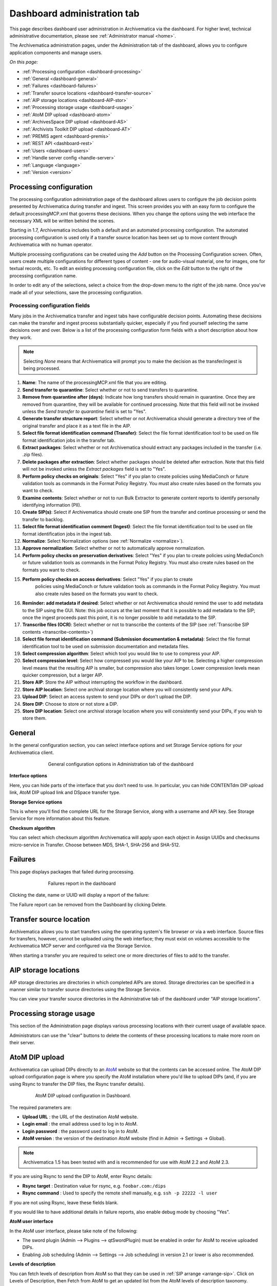 .. _dashboard-admin:

============================
Dashboard administration tab
============================

This page describes dashboard user administration in Archivematica via the
dashboard. For higher level, technical administrative documentation, please
see :ref:`Administrator manual <home>`.

The Archivematica administration pages, under the Administration tab of the
dashboard, allows you to configure application components and manage users.

*On this page:*

* :ref:`Processing configuration <dashboard-processing>`

* :ref:`General <dashboard-general>`

* :ref:`Failures <dashboard-failures>`

* :ref:`Transfer source locations <dashboard-transfer-source>`

* :ref:`AIP storage locations <dashboard-AIP-stor>`

* :ref:`Processing storage usage <dashboard-usage>`

* :ref:`AtoM DIP upload <dashboard-atom>`

* :ref:`ArchivesSpace DIP upload <dashboard-AS>`

* :ref:`Archivists Toolkit DIP upload <dashboard-AT>`

* :ref:`PREMIS agent <dashboard-premis>`

* :ref:`REST API <dashboard-rest>`

* :ref:`Users <dashboard-users>`

* :ref:`Handle server config <handle-server>`

* :ref:`Language <language>`

* :ref:`Version <version>`

.. _dashboard-processing:

Processing configuration
------------------------

.. image:: images/ProcessingConfig.*
   :align: right
   :width: 60%
   :alt: Processing configuration screen in the dashboard

The processing configuration administration page of the dashboard allows users
to configure the job decision points presented by Archivematica during transfer and
ingest. This screen provides you with an easy form to configure the default
processingMCP.xml that governs these decisions. When you change the options using
the web interface the necessary XML will be written behind the scenes.

Starting in 1.7, Archivematica includes both a default and an automated
processing configuration. The automated processing configuration is used only if
a transfer source location has been set up to move content through Archivematica
with no human operator.

Multiple processing configurations can be created using the *Add* button on the
Processing Configuration screen. Often, users create multiple configurations for
different types of content - one for audio-visual material, one for images, one
for textual records, etc. To edit an existing processing configuration file, click
on the *Edit* button to the right of the processing configuration name.

In order to edit any of the selections, select a choice from the drop-down menu
to the right of the job name. Once you've made all of your selections, save the
processing configuration.

Processing configuration fields
===============================

Many jobs in the Archivematica transfer and ingest tabs have configurable decision
points. Automating these decisions can make the transfer and ingest process substantially
quicker, especially if you find yourself selecting the same decisions over and over.
Below is a list of the processing configuration form fields with a short description
about how they work.

.. note::

  Selecting *None* means that Archivematica will prompt you to make the decision
  as the transfer/ingest is being processed.

#. **Name**: The name of the processingMCP.xml file that you are editing.

#. **Send transfer to quarantine**: Select whether or not to send transfers to
   quarantine.

#. **Remove from quarantine after (days)**: Indicate how long transfers should
   remain in quarantine. Once they are removed from quarantine, they will be
   available for continued processing. Note that this field will not be invoked
   unless the *Send transfer to quarantine* field is set to "Yes".

#. **Generate transfer structure report**: Select whether or not Archivematica
   should generate a directory tree of the original transfer and place it as a
   text file in the AIP.

#. **Select file format identification command (Transfer)**: Select the file format
   identification tool to be used on file format identification jobs in the transfer tab.

#. **Extract packages**: Select whether or not Archivematica should extract any packages
   included in the transfer (i.e. .zip files).

#. **Delete packages after extraction**: Select whether packages should be deleted
   after extraction. Note that this field will not be invoked unless the *Extract packages*
   field is set to "Yes".

#. **Perform policy checks on originals**: Select "Yes" if you plan to create
   policies using MediaConch or future validation tools as commands in the
   Format Policy Registry. You must also create rules based on the formats you
   want to check.

#. **Examine contents**: Select whether or not to run Bulk Extractor to generate
   content reports to identify personally identifying information (PII).

#. **Create SIP(s)**: Select if Archivematica should create one SIP from the transfer and
   continue processing or send the transfer to backlog.

#. **Select file format identification comment (Ingest)**: Select the file format
   identification tool to be used on file format identification jobs in the ingest tab.

#. **Normalize**: Select Normalization options (see :ref:`Normalize <normalize>`).

#. **Approve normalization**: Select whether or not to automatically approve normalization.

#. **Perform policy checks on preservation derivatives**: Select "Yes" if you plan to create
   policies using MediaConch or future validation tools as commands in the
   Format Policy Registry. You must also create rules based on the formats you
   want to check.

#. **Perform policy checks on access derivatives**: Select "Yes" if you plan to create
    policies using MediaConch or future validation tools as commands in the
    Format Policy Registry. You must also create rules based on the formats you
    want to check.

#. **Reminder: add metadata if desired**: Select whether or not Archivematica should
   remind the user to add metadata to the SIP using the GUI. Note: this job
   occurs at the last moment that it is possible to add metadata to the SIP; once the
   ingest proceeds past this point, it is no longer possible to add metadata to the SIP.

#. **Transcribe files (OCR)**: Select whether or not to transcribe the contents of
   the SIP (see :ref:`Transcribe SIP contents <transcribe-contents>`)

#. **Select file format identification command (Submission documentation & metadata)**: Select
   the file format identification tool to be used on submission documentation and
   metadata files.

#. **Select compression algorithm**: Select which tool you would like to use to
   compress your AIP.

#. **Select compression level**: Select how compressed you would like your AIP to
   be. Selecting a higher compression level means that the resulting AIP is smaller,
   but compression also takes longer. Lower compression levels mean quicker compression,
   but a larger AIP.

#. **Store AIP**: Store the AIP without interrupting the workflow in the dashboard.

#. **Store AIP location**: Select one archival storage location where you will
   consistently send your AIPs.

#. **Upload DIP**: Select an access system to send your DIPs or don't upload the DIP.

#. **Store DIP**: Choose to store or not store a DIP.

#. **Store DIP location**: Select one archival storage location where you will
   consistently send your DIPs, if you wish to store them.

.. _dashboard-general:

General
-------

In the general configuration section, you can select interface options and set
Storage Service options for your Archivematica client.

.. figure:: images/Generalconfig.*
   :align: center
   :figwidth: 70%
   :width: 100%
   :alt: General configuration options in Administration tab of the dashboard

   General configuration options in Administration tab of the dashboard

**Interface options**

Here, you can hide parts of the interface that you don't need to use. In
particular, you can hide CONTENTdm DIP upload link, AtoM DIP upload link and
DSpace transfer type.

**Storage Service options**

This is where you'll find the complete URL for the Storage Service, along with a username and API key. See
Storage Service for more information about this feature.

**Checksum algorithm**

You can select which checksum algorithm Archivematica will apply upon each object in Assign UUIDs and checksums micro-service in Transfer.
Choose between MD5, SHA-1, SHA-256 and SHA-512.

.. _dashboard-failures:

Failures
--------

This page displays packages that failed during processing.

.. figure:: images/FailuresAdmin.*
   :align: center
   :figwidth: 70%
   :width: 100%
   :alt: Failures report in the dashboard

   Failures report in the dashboard


Clicking the date, name or UUID will display a report of the failure:

.. image:: images/FailReport.*
   :align: center
   :width: 70%
   :alt: Failure report for a failed transfer

The Failure report can be removed from the Dashboard by clicking Delete.


.. _dashboard-transfer-source:

Transfer source location
------------------------

Archivematica allows you to start transfers using the operating system's file
browser or via a web interface. Source files for transfers, however, cannot be
uploaded using the web interface; they must exist on volumes accessible to the
Archivematica MCP server and configured via the Storage Service.

When starting a transfer you are required to select one or more directories of
files to add to the transfer.


.. _dashboard-AIP-stor:

AIP storage locations
---------------------

AIP storage directories are directories in which completed AIPs are stored.
Storage directories can be specified in a manner similar to transfer source
directories using the Storage Service.

You can view your transfer source directories in the Administrative tab of the
dashboard under "AIP storage locations".

.. _dashboard-usage:

Processing storage usage
------------------------

This section of the Administration page displays various processing locations
with their current usage of available space.

.. image:: images/ProcessingUsage.*
   :align: center
   :width: 80%
   :alt: Processing storage usage area of Administration page

Administrators can use the "clear" buttons to delete the contents of these
processing locations to make more room on their server.

.. _dashboard-atom:

AtoM DIP upload
---------------

Archivematica can upload DIPs directly to an
`AtoM <www.accesstomemory.org>`_ website so that the contents can
be accessed online. The AtoM DIP upload configuration page is where you
specify the AtoM installation where you'd like to upload DIPs
(and, if you are using Rsync to transfer the DIP files, the Rsync transfer details).

.. figure:: images/AtoMDIPConfig.*
   :align: center
   :figwidth: 80%
   :width: 100%
   :alt: AtoM DIP upload configuration in Dashboard.

   AtoM DIP upload configuration in Dashboard.

The required parameters are:

* **Upload URL** : the URL of the destination AtoM website.

* **Login email** : the email address used to log in to AtoM.

* **Login password** : the password used to log in to AtoM.

* **AtoM version** : the version of the destination AtoM website (find in Admin -> Settings -> Global).

.. note::

   Archivematica 1.5 has been tested with and is recommended for use with AtoM 2.2
   and AtoM 2.3.

If you are using Rsync to send the DIP to AtoM, enter Rsync details:

* **Rsync target** : Destination value for rsync, e.g. ``foobar.com:/dips``

* **Rsync command** : Used to specify the remote shell manually, e.g. ``ssh -p 22222 -l user``

If you are not using Rsync, leave these fields blank.

If you would like to have additional details in failure reports, also enable debug mode by choosing
"Yes".

**AtoM user interface**

In the AtoM user interface, please take note of the following:

* The sword plugin (Admin --> Plugins --> qtSwordPlugin) must be enabled in order for AtoM to receive uploaded DIPs.

* Enabling Job scheduling (Admin --> Settings --> Job scheduling) in version 2.1 or lower is also recommended.

**Levels of description**

You can fetch levels of description from AtoM so that they can be used in
:ref:`SIP arrange <arrange-sip>`. Click on Levels of Description, then
Fetch from AtoM to get an updated list from the AtoM levels of description
taxonomy.

.. image:: images/AtoM_lod.*
   :align: center
   :width: 80%
   :alt: Levels of description from AtoM shown in Archivematica administration screen

If there are levels of description in the AtoM taxonomy that you prefer not to
use in Archivematica SIP arrange, you can remove them using the red delete
button. You can change the order that they appear in SIP arrange by using the
up/down arrows in this screen.

.. note::

   You may need an administrator to configure AtoM for DIP uploads from Archivematica.
   For administrator instructions, see :ref:`AtoM configuration <admin-dashboard-atom>` in the
   Administrator manual

   .. _dashboard-AS:

ArchivesSpace DIP upload
-----------------------------

.. image:: images/ASDIPConfig.*
   :align: right
   :width: 45%
   :alt: ArchivesSpace configuration settings

Before ingesting digital objects destined for ArchivesSpace, ensure that
the ArchivesSpace DIP upload settings in the administration tab of the
dashboard have been set.

* These settings should be created and saved before digital objects destined
  for upload to ArchivesSpace are processed. Note that these can be set
  once and used for processing any number of transfers (i.e. they do not need
  to be re-set for each transfer).

* Include the IP address of the host database (ArchivesSpace host), the database
  port (ArchivesSpace backend port), an ArchivesSpace administrative
  username, the ArchivesSpace administrative user password, and the Use Statement (see note below).

* Restrictions Apply: Selecting *Yes* will apply a blanket access restriction to all content
  uploaded from Archivematica to ArchivesSpace. Selecting *No* will send all content to
  ArchivesSpace without restrictions. Should you wish to enable the PREMIS-based restrictions functionality,
  choose "base on PREMIS" under "Restrictions Apply". To add PREMIS rights,
  please see :ref:`Add PREMIS rights and restrictions <at-premis>`.

* ArchivesSpace repository number: Insert the identifier for the ArchivesSpace repository
  to which you would like to upload DIPs here. Note that the default identifier for a
  single-repository ArchivesSpace instance is 2.

.. NOTE::

   The *Use statement* field is required. To populate this fields, you **must**
   refer to ArchivesSpace's Controlled Value Lists.

   The Use statement field in Archivematica is mapped to the Use Statement list in
   ArchivesSpace. If the uploaded materials are original master images, for example,
   you could enter ``image-master`` in the Use statement field to apply the label
   image-master to all of the uploads.

.. NOTE::

   The *Object type* field can be left blank. To populate this fields, you **must**
   refer to ArchivesSpace's Controlled Value Lists.

   The Object type field in Archivematica is mapped to the Digital Object Type list in
   ArchivesSpace. If the uploaded materials are sound recordings, you could enter ``sound_recording``
   in the Object type field to apply the label sound_recording to all of the uploads. For mixed
   media uploads, it is best to leave this field blank.

.. IMPORTANT::

   In order to save changes to the ArchivesSpace DIP upload configuration, you must
   enter the password before clicking save. Note that Archivematica will *not* show you
   an error if the password is not entered.


.. _dashboard-AT:

Archivists Toolkit DIP upload
-----------------------------

.. image:: images/ATDIPConfig.*
   :align: right
   :width: 45%
   :alt: Archivists Toolkit configuration settings

Before ingesting digital objects destined for Archivists' Toolkit, ensure that
the Achivists' Toolkit DIP upload settings in the administration tab of the
dashboard have been set.

* These settings should be created and saved before digital objects destined
  for upload to Archivists Toolkit are processed. Note that these can be set
  once and used for processing any number of transfers (i.e. they do not need
  to be re-set for each transfer). The screenshots below show the template in
  the dashboard.

* Include the IP address of the host database (db host), the database port (db
  port), the database name (db name), the database user (db user), and the
  Archivists' Toolkit user name (at username).

* Should you wish to enable the PREMIS-based restrictions functionality,
  choose "base on PREMIS" under "Restrictions Apply". To add PREMIS rights,
  please see :ref:`Add PREMIS rights and restrictions <at-premis>`.


.. seealso::

   * :ref:`Archivists Toolkit <archivists-toolkit>`
   * :ref:`Administrators manual- Archivists Toolkit DIP upload <admin-dashboard-AT>`


.. _dashboard-premis:

PREMIS agent
------------

The PREMIS agent name and code can be set via the administration interface.

.. image:: images/PREMISAdmin.*
   :align: center
   :width: 80%
   :alt: PREMIS agent settings in Administration tab

The PREMIS agent information is used in the METS files created by Archivematica
to identify the agency performing the digital preservation events.

.. seealso::

   * :ref:`Administrators manual - PREMIS <admin-dashboard-premis>`

.. _dashboard-rest:

REST API
--------

Archivematica includes a REST API for automating transfer approval.
Artefactual recommends that a technical administrator configure the options
for this feature.

To configure Archivematica to use the REST API for automation, see
:ref:`Administrator manual - REST API <admin-dashboard-rest>`.

.. _dashboard-users:

Users
-----

The dashboard provides a simple cookie-based user authentication system using
the `Django authentication framework <https://docs.djangoproject.com/en/1.4/topics/auth/>`_.
Access to the dashboard is limited only to logged-in users and a login page
will be shown when the user is not recognized. If the application can't find
any user in the database, the user creation page will be shown instead,
allowing the creation of an administrator account.

Users can be also created, modified and deleted from the Administration tab.
Only users who are administrators can create and edit user accounts.

You can add a new user to the system by clicking the "Add new" button on the
user administration page. By adding a user you provide a way to access
Archivematica using a username/password combination. Should you need to change
a user's username or password, you can do so by clicking the "Edit" button,
corresponding to the user, on the administration page. Should you need to
revoke a user's access, you can click the corresponding "Delete" button.

.. _handle-server:

Handle server config
--------------------

.._language:

Language
--------

.._version:

Version
-------
This tab is where you can discover the version of Archivematica you're using.


:ref:`Back to the top <dashboard-admin>`
